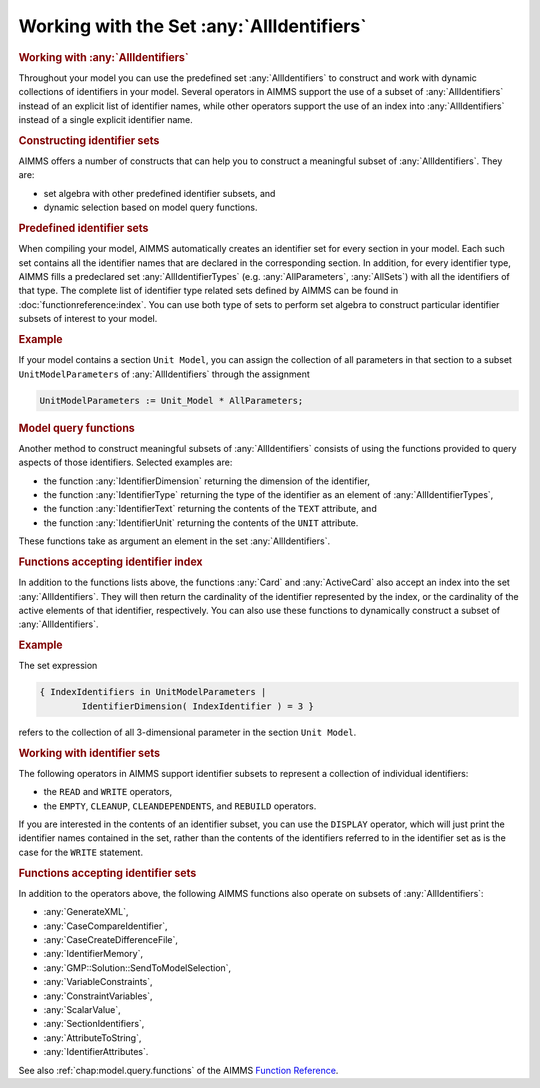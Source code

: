 .. _sec:data.allidentifiers:

Working with the Set :any:`AllIdentifiers`
==========================================

.. rubric:: Working with :any:`AllIdentifiers`

Throughout your model you can use the predefined set :any:`AllIdentifiers`
to construct and work with dynamic collections of identifiers in your
model. Several operators in AIMMS support the use of a subset of
:any:`AllIdentifiers` instead of an explicit list of identifier names,
while other operators support the use of an index into
:any:`AllIdentifiers` instead of a single explicit identifier name.

.. rubric:: Constructing identifier sets

AIMMS offers a number of constructs that can help you to construct a
meaningful subset of :any:`AllIdentifiers`. They are:

-  set algebra with other predefined identifier subsets, and

-  dynamic selection based on model query functions.

.. rubric:: Predefined identifier sets

When compiling your model, AIMMS automatically creates an identifier set
for every section in your model. Each such set contains all the
identifier names that are declared in the corresponding section. In
addition, for every identifier type, AIMMS fills a predeclared set
:any:`AllIdentifierTypes` (e.g. :any:`AllParameters`, :any:`AllSets`) with all
the identifiers of that type. The complete list of identifier type
related sets defined by AIMMS can be found in :doc:`functionreference:index`. You can use both type of sets to perform set algebra to
construct particular identifier subsets of interest to your model.

.. rubric:: Example

If your model contains a section ``Unit Model``, you can assign the
collection of all parameters in that section to a subset
``UnitModelParameters`` of :any:`AllIdentifiers` through the assignment

.. code-block:: aimms

	UnitModelParameters := Unit_Model * AllParameters;

.. rubric:: Model query functions

Another method to construct meaningful subsets of :any:`AllIdentifiers`
consists of using the functions provided to query aspects of those
identifiers. Selected examples are:

-  the function :any:`IdentifierDimension` returning the dimension of the
   identifier,

-  the function :any:`IdentifierType` returning the type of the identifier
   as an element of :any:`AllIdentifierTypes`,

-  the function :any:`IdentifierText` returning the contents of the
   ``TEXT`` attribute, and

-  the function :any:`IdentifierUnit` returning the contents of the
   ``UNIT`` attribute.

These functions take as argument an element in the set
:any:`AllIdentifiers`.

.. rubric:: Functions accepting identifier index

In addition to the functions lists above, the functions :any:`Card` and
:any:`ActiveCard` also accept an index into the set :any:`AllIdentifiers`.
They will then return the cardinality of the identifier represented by
the index, or the cardinality of the active elements of that identifier,
respectively. You can also use these functions to dynamically construct
a subset of :any:`AllIdentifiers`.

.. rubric:: Example

The set expression

.. code-block:: aimms

	{ IndexIdentifiers in UnitModelParameters | 
	        IdentifierDimension( IndexIdentifier ) = 3 }

refers to the collection of all 3-dimensional parameter in the section
``Unit Model``.

.. rubric:: Working with identifier sets

The following operators in AIMMS support identifier subsets to represent
a collection of individual identifiers:

-  the ``READ`` and ``WRITE`` operators,

-  the ``EMPTY``, ``CLEANUP``, ``CLEANDEPENDENTS``, and ``REBUILD``
   operators.

If you are interested in the contents of an identifier subset, you can
use the ``DISPLAY`` operator, which will just print the identifier names
contained in the set, rather than the contents of the identifiers
referred to in the identifier set as is the case for the ``WRITE``
statement.

.. rubric:: Functions accepting identifier sets

In addition to the operators above, the following AIMMS functions also
operate on subsets of :any:`AllIdentifiers`:

-  :any:`GenerateXML`,

-  :any:`CaseCompareIdentifier`,

-  :any:`CaseCreateDifferenceFile`,

-  :any:`IdentifierMemory`,

-  :any:`GMP::Solution::SendToModelSelection`,

-  :any:`VariableConstraints`,

-  :any:`ConstraintVariables`,

-  :any:`ScalarValue`,

-  :any:`SectionIdentifiers`,

-  :any:`AttributeToString`,

-  :any:`IdentifierAttributes`.

See also :ref:`chap:model.query.functions` of the AIMMS `Function Reference <https://documentation.aimms.com/functionreference/>`__.
